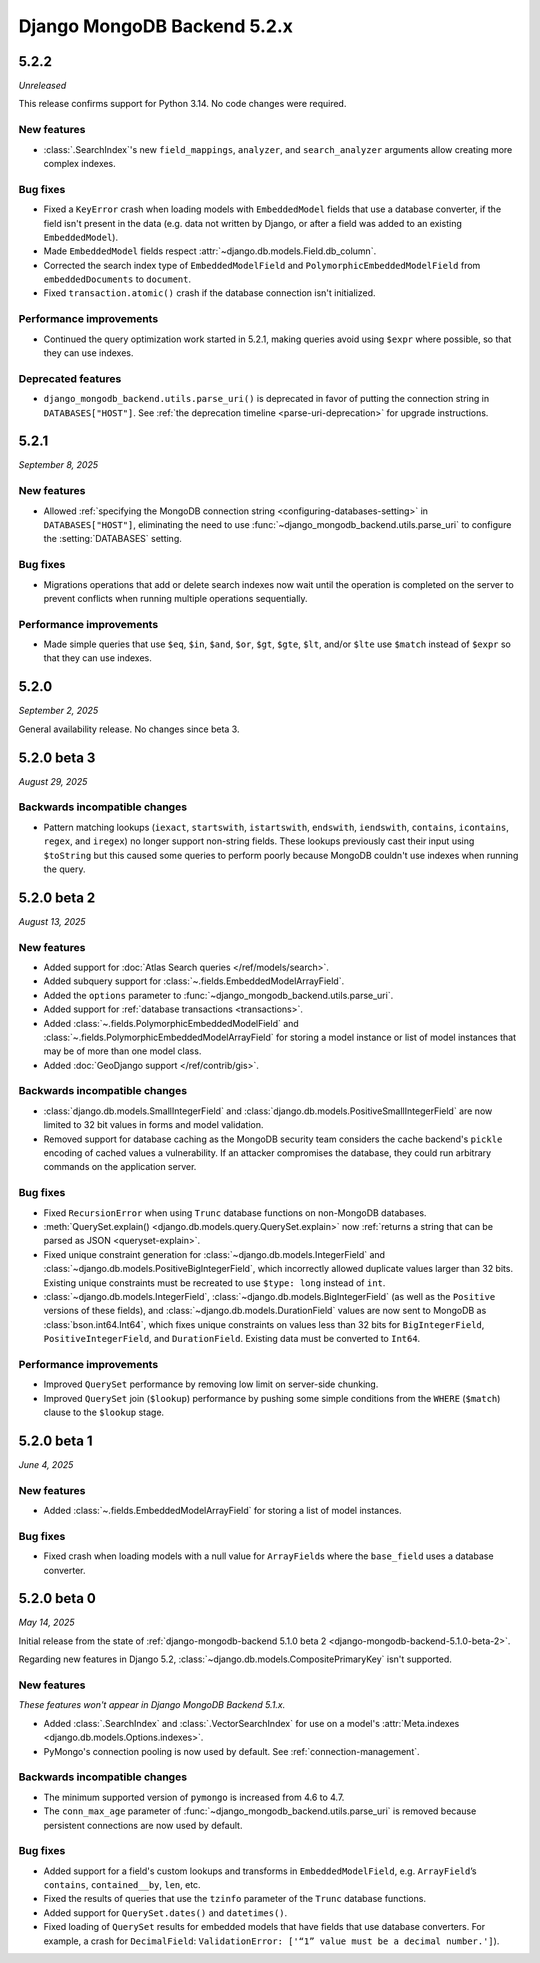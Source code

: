 ============================
Django MongoDB Backend 5.2.x
============================

5.2.2
=====

*Unreleased*

This release confirms support for Python 3.14. No code changes were required.

New features
------------

- :class:`.SearchIndex`\'s new ``field_mappings``, ``analyzer``, and
  ``search_analyzer`` arguments allow creating more complex indexes.

Bug fixes
---------

- Fixed a ``KeyError`` crash when loading models with ``EmbeddedModel`` fields
  that use a database converter, if the field isn't present in the data (e.g.
  data not written by Django, or after a field was added to an existing
  ``EmbeddedModel``).
- Made ``EmbeddedModel`` fields respect
  :attr:`~django.db.models.Field.db_column`.
- Corrected the search index type of ``EmbeddedModelField`` and
  ``PolymorphicEmbeddedModelField`` from ``embeddedDocuments`` to ``document``.
- Fixed ``transaction.atomic()`` crash if the database connection isn't
  initialized.

Performance improvements
------------------------

- Continued the query optimization work started in 5.2.1, making queries avoid
  using  ``$expr`` where possible, so that they can use indexes.

Deprecated features
-------------------

- ``django_mongodb_backend.utils.parse_uri()`` is deprecated in favor of
  putting the connection string in ``DATABASES["HOST"]``. See
  :ref:`the deprecation timeline <parse-uri-deprecation>` for upgrade
  instructions.

5.2.1
=====

*September 8, 2025*

New features
------------

- Allowed :ref:`specifying the MongoDB connection string
  <configuring-databases-setting>` in ``DATABASES["HOST"]``, eliminating the
  need to use :func:`~django_mongodb_backend.utils.parse_uri` to configure the
  :setting:`DATABASES` setting.

Bug fixes
---------

- Migrations operations that add or delete search indexes now wait until the
  operation is completed on the server to prevent conflicts when running
  multiple operations sequentially.

Performance improvements
------------------------

- Made simple queries that use ``$eq``, ``$in``, ``$and``, ``$or``, ``$gt``,
  ``$gte``, ``$lt``, and/or ``$lte`` use ``$match`` instead of ``$expr`` so
  that they can use indexes.

5.2.0
=====

*September 2, 2025*

General availability release. No changes since beta 3.

5.2.0 beta 3
============

*August 29, 2025*

Backwards incompatible changes
------------------------------

- Pattern matching lookups (``iexact``, ``startswith``, ``istartswith``,
  ``endswith``, ``iendswith``, ``contains``, ``icontains``, ``regex``,
  and ``iregex``) no longer support non-string fields. These lookups previously
  cast their input using ``$toString`` but this caused some queries to perform
  poorly because MongoDB couldn't use indexes when running the query.

5.2.0 beta 2
============

*August 13, 2025*

New features
------------

- Added support for :doc:`Atlas Search queries </ref/models/search>`.
- Added subquery support for :class:`~.fields.EmbeddedModelArrayField`.
- Added the ``options`` parameter to
  :func:`~django_mongodb_backend.utils.parse_uri`.
- Added support for :ref:`database transactions <transactions>`.
- Added :class:`~.fields.PolymorphicEmbeddedModelField` and
  :class:`~.fields.PolymorphicEmbeddedModelArrayField` for storing a model
  instance or list of model instances that may be of more than one model class.
- Added :doc:`GeoDjango support </ref/contrib/gis>`.

Backwards incompatible changes
------------------------------

- :class:`django.db.models.SmallIntegerField` and
  :class:`django.db.models.PositiveSmallIntegerField` are now limited to 32 bit
  values in forms and model validation.
- Removed support for database caching as the MongoDB security team considers the cache
  backend's ``pickle`` encoding of cached values a vulnerability. If an attacker
  compromises the database, they could run arbitrary commands on the application
  server.

Bug fixes
---------

- Fixed ``RecursionError`` when using ``Trunc`` database functions on non-MongoDB
  databases.
- :meth:`QuerySet.explain() <django.db.models.query.QuerySet.explain>` now
  :ref:`returns a string that can be parsed as JSON <queryset-explain>`.
- Fixed unique constraint generation for :class:`~django.db.models.IntegerField`
  and :class:`~django.db.models.PositiveBigIntegerField`, which incorrectly
  allowed duplicate values larger than 32 bits. Existing unique constraints
  must be recreated to use ``$type: long`` instead of ``int``.
- :class:`~django.db.models.IntegerField`,
  :class:`~django.db.models.BigIntegerField` (as well as the
  ``Positive`` versions of these fields), and
  :class:`~django.db.models.DurationField` values are now sent to MongoDB as
  :class:`bson.int64.Int64`, which fixes unique constraints on values less than
  32 bits for ``BigIntegerField``, ``PositiveIntegerField``, and
  ``DurationField``. Existing data must be converted to ``Int64``.

Performance improvements
------------------------

- Improved ``QuerySet`` performance by removing low limit on server-side chunking.
- Improved ``QuerySet`` join (``$lookup``) performance by pushing some simple
  conditions from the ``WHERE`` (``$match``) clause to the ``$lookup`` stage.

5.2.0 beta 1
============

*June 4, 2025*

New features
------------

- Added :class:`~.fields.EmbeddedModelArrayField` for storing a list of model
  instances.

Bug fixes
---------

- Fixed crash when loading models with a null value for ``ArrayField``\s where
  the ``base_field`` uses a database converter.

5.2.0 beta 0
============

*May 14, 2025*

Initial release from the state of :ref:`django-mongodb-backend 5.1.0 beta 2
<django-mongodb-backend-5.1.0-beta-2>`.

Regarding new features in Django 5.2,
:class:`~django.db.models.CompositePrimaryKey` isn't supported.

New features
------------

*These features won't appear in Django MongoDB Backend 5.1.x.*

- Added :class:`.SearchIndex` and :class:`.VectorSearchIndex` for use on
  a model's :attr:`Meta.indexes <django.db.models.Options.indexes>`.
- PyMongo's connection pooling is now used by default. See
  :ref:`connection-management`.

Backwards incompatible changes
------------------------------

- The minimum supported version of ``pymongo`` is increased from 4.6 to 4.7.
- The ``conn_max_age`` parameter of
  :func:`~django_mongodb_backend.utils.parse_uri` is removed because persistent
  connections are now used by default.

Bug fixes
---------

- Added support for a field's custom lookups and transforms in
  ``EmbeddedModelField``, e.g. ``ArrayField``’s ``contains``,
  ``contained__by``, ``len``, etc.
- Fixed the results of queries that use the ``tzinfo`` parameter of the
  ``Trunc`` database functions.
- Added support for ``QuerySet.dates()`` and ``datetimes()``.
- Fixed loading of ``QuerySet`` results for embedded models that have fields
  that use database converters. For example, a crash for ``DecimalField``:
  ``ValidationError: ['“1” value must be a decimal number.']``).
